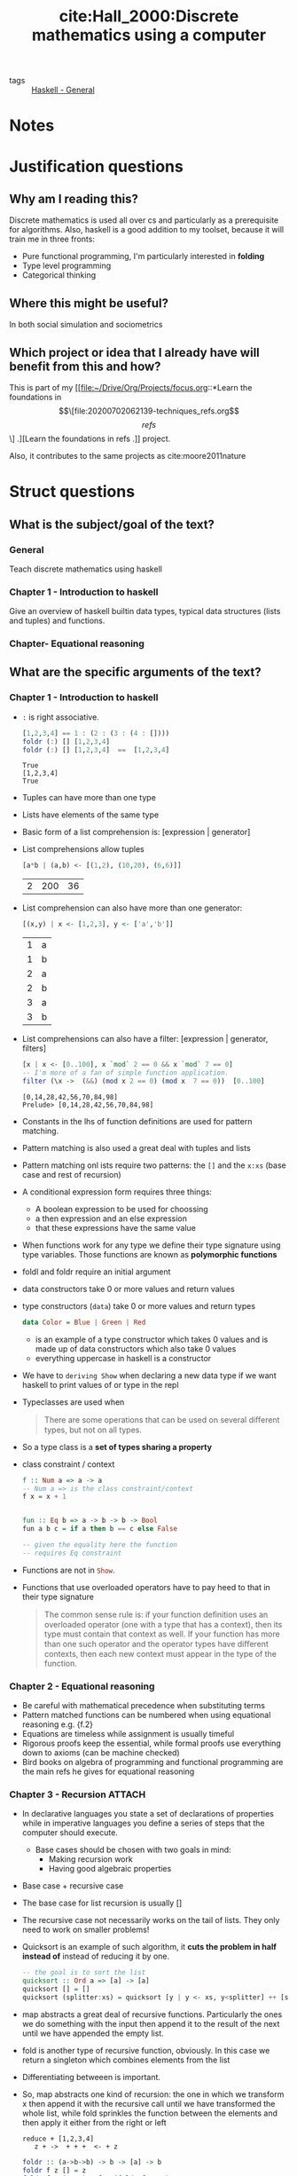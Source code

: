  #+TITLE: cite:Hall_2000:Discrete mathematics using a computer
#+ROAM_KEY: cite:Hall_2000
- tags :: [[file:20200523150423-haskell_general.org][Haskell - General]]

*  Notes
:PROPERTIES:
:Custom_ID: Hall_2000
:NOTER_DOCUMENT: %(orb-process-file-field "Hall_2000")
:AUTHOR: Hall, C. & O’Donnell, J.
:JOURNAL:
:DATE:
:YEAR: 2000
:DOI:  http://dx.doi.org/10.1007/978-1-4471-3657-6
:URL: http://dx.doi.org/10.1007/978-1-4471-3657-6
:END:


* Justification questions

** Why am I reading this?

Discrete mathematics is used all over cs and particularly as a prerequisite for algorithms. Also, haskell is a good addition to my toolset, because it will train me in three fronts:
- Pure functional programming, I'm particularly interested in *folding*
- Type level programming
- Categorical thinking

** Where this might be useful?
In both social simulation and sociometrics
** Which project or idea that I already have will benefit from this and how?

This is part of my [[file:~/Drive/Org/Projects/focus.org::*Learn the foundations in \[\[file:20200702062139-techniques_refs.org\]\[refs\]\] .][Learn the foundations in refs .]] project.

Also, it contributes to the same projects as cite:moore2011nature

* Struct questions
** What is the subject/goal of the text?
*** General
Teach discrete mathematics using haskell

*** Chapter 1 - Introduction to haskell
Give an overview of haskell builtin data types, typical data structures (lists and tuples) and functions.
*** Chapter-  Equational reasoning

** What are the specific arguments of the text?
*** Chapter 1 - Introduction to haskell
- ~:~ is right associative.

 #+BEGIN_SRC haskell :results output
[1,2,3,4] == 1 : (2 : (3 : (4 : [])))
foldr (:) [] [1,2,3,4]
foldr (:) [] [1,2,3,4]  ==  [1,2,3,4]
 #+END_SRC

  #+RESULTS:
  : True
  : [1,2,3,4]
  : True

- Tuples can have more than one type
- Lists have elements of the same type
- Basic form of a list comprehension is: [expression | generator]
- List comprehensions allow tuples
  #+BEGIN_SRC haskell
[a*b | (a,b) <- [(1,2), (10,20), (6,6)]]
#+END_SRC
  #+RESULTS:
  | 2 | 200 | 36 |
- List comprehension can also have more than one generator:

  #+BEGIN_SRC haskell
[(x,y) | x <- [1,2,3], y <- ['a','b']]
#+END_SRC

  #+RESULTS:
  | 1 | a |
  | 1 | b |
  | 2 | a |
  | 2 | b |
  | 3 | a |
  | 3 | b |
- List comprehensions can also have a filter: [expression | generator, filters]

  #+BEGIN_SRC haskell :results output
  [x | x <- [0..100], x `mod` 2 == 0 && x `mod` 7 == 0]
  -- I'm more of a fan of simple function application.
  filter (\x ->  (&&) (mod x 2 == 0) (mod x  7 == 0))  [0..100]
  #+END_SRC

  #+RESULTS:
  : [0,14,28,42,56,70,84,98]
  : Prelude> [0,14,28,42,56,70,84,98]

- Constants in the lhs of function definitions are used for pattern matching.
- Pattern matching is also used a great deal with tuples and lists
- Pattern matching onl ists require two patterns: the ~[]~ and the ~x:xs~ (base case and rest of recursion)
- A conditional expression form requires three things:
  - A boolean expression to be used for choossing
  - a then expression and an else expression
  - that these expressions have the same value
- When functions work for any type we define their type signature using type variables. Those functions are known as *polymorphic functions*
- foldl and foldr require an initial argument
- data constructors take 0 or more values and return values
- type constructors (~data~) take 0 or more values and return types
  #+BEGIN_SRC haskell
data Color = Blue | Green | Red
#+END_SRC
 - is an example of a type constructor which takes 0 values and is made up of data constructors which also take 0 values
 - everything uppercase in haskell is a constructor
- We have to ~deriving Show~ when declaring a new data type if we want haskell to print values of or type in the repl

- Typeclasses are used when
  #+begin_quote
There are some operations that can be used on several diﬀerent types, but
not on all types.
  #+end_quote
- So a type class is a *set of types sharing a property*
- class constraint / context
  #+BEGIN_SRC haskell
f :: Num a => a -> a
-- Num a => is the class constraint/context
f x = x + 1


fun :: Eq b => a -> b -> b -> Bool
fun a b c = if a then b == c else False

-- given the equality here the function
-- requires Eq constraint

  #+END_SRC

- Functions are not in src_haskell[:export]{Show}.
- Functions that use overloaded operators have to pay heed to that in their type signature
  #+begin_quote
The common sense rule is: if your function deﬁnition uses an overloaded operator
(one with a type that has a context), then its type must contain that context as
well. If your function has more than one such operator and the operator types
have diﬀerent contexts, then each new context must appear in the type of the
function.
  #+end_quote

*** Chapter 2 -  Equational reasoning
- Be careful with mathematical precedence when substituting terms
- Pattern matched functions can be numbered when using equational reasoning e.g. {f.2}
- Equations are timeless while assignment is usually timeful
- Rigorous proofs keep the essential, while formal proofs use everything down to axioms (can be machine checked)
- Bird books on algebra of programming and functional programming are the main refs he gives for equational reasoning
*** Chapter 3 - Recursion :ATTACH:
:PROPERTIES:
:ID:       5aad765b-e10f-4fd4-a342-580a440f85c4
:END:
- In declarative languages you state a set of declarations of properties while
  in imperative languages you define a series of steps that the computer should
  execute.
  - Base cases should be chosen with two goals in mind:
    - Making recursion work
    - Having good algebraic properties

- Base case + recursive case

- The base case for list recursion is usually []
- The recursive case not necessarily works on the tail of lists. They only need to work on smaller problems!
- Quicksort is an example of such algorithm, it *cuts the problem in half instead of* instead of reducing it by one.
  #+BEGIN_SRC haskell
-- the goal is to sort the list
quicksort :: Ord a => [a] -> [a]
quicksort [] = []
quicksort (splitter:xs) = quicksort [y | y <- xs, y<splitter] ++ [splitter] ++ quicksort [y | y <- xs, y>=splitter]

  #+END_SRC
- map abstracts a great deal of recursive functions. Particularly the ones we do
  something with the input then append it to the result of the next until we
  have appended the empty list.
- fold is another type of recursive function, obviously. In this case we return
  a singleton which combines elements from the list
- Differentiating betweeen is important.
- So, map abstracts one kind of recursion: the one in which we transform x then
  append it with the recursive call until we have transformed the whole list, while fold sprinkles the function between the elements and then apply it either from the right or left
  #+BEGIN_SRC text
reduce + [1,2,3,4]
   z + ->  + + +  <- + z
  #+END_SRC
  #+BEGIN_SRC haskell
foldr :: (a->b->b) -> b -> [a] -> b
foldr f z [] = z
foldr f z (x:xs) = f x (foldr f z xs)
  #+END_SRC

- If our operation is right associative we have to pay heed to that with our base case. That is why : does not work with foldl, it is right-associative.
- Using recursion and you could use map or fold is bad style. Using those functions make clear you are using an specific pattern of recursion.
- You can have a recursive data type. This will allow us to do algebraic operations on the data (i believe)
  - example:
    #+BEGIN_SRC haskell
data Peano = Zero | Succ Peano deriving Show
    #+END_SRC

- One can also have recursive *data strucutures*. (twos)
             [[attachment:_20200717_145738screenshot.png]]

  #+BEGIN_SRC  haskell
f :: a -> [a]
f x = x : f x
ones = f 1
twos = 2 : twos
take 10 twos
  #+END_SRC

  #+RESULTS:
  : *Main> *Main> *Main> [2,2,2,2,2,2,2,2,2,2]


- ~let~ in haskell is equivalent to ~let*~ in lisps.  Given that the bindings are shared they can be used to refer to each other (recursively). That is why they are useful for building *graphs*. 
- *data recursion* is possible because of *laziness*
- It is possible to use the cons notation to talk about the second element too....
  #+BEGIN_SRC haskell
-- Exercise 17
isSorted :: Ord a => [a] -> Bool
isSorted [] = True
isSorted [_] = True
isSorted (x:y:xs) =  x < y &&  isSorted (y:xs)
  #+END_SRC


*** Chapter 4 - Induction :ATTACH:
:PROPERTIES:
:ID:       13bdb1e1-9cbf-45f7-bbbb-38ca36ae0e0a
:END:
- Induction does not work for uncountable sets
- *Mathematical induction* is used in proofs about numbers
- *Structural induction* is used in proofs about lists

- Mathematical induction works as the following:
  - You define a *base case* P(0)
  - You define the *inductive case*, which is a conditional for an arbitrary element and its sucessor:
     \[P(i) \rightarrow P(i+1) \]
- What is the principle of mathematical induction?
  [[attachment:_20200717_200028screenshot.png]]
  - It is basically a *strategy to prove a universal*
  - It can itself be proved by appealing to axiomatic set theory (*how?*)
  - The summation odd case uses the trick that if a number is without a pair we can add 0 to it s. t. \(\sum_{i=0}^n i = {{n \times (n+1)} \over 2\)
- Tips for understanding theorems:
  - *Try to understand* the theorem before proving it;
  - *Think of applications*. If it is an equality where it would be an advantage to replace the expressions?
  - *Try out small examples*
  - *Check boundary cases* (like empty list, or infinite list)
  - What other theorems relate to this one?
- List induction is an instance of structural induction
- The principle of list induction cannot be used to prove things about infinite lists
  -
  [[attachment:_20200721_195920screenshot.png]]

- In computer science most things are define extensionally, like in cite:sep-social-choice (which also defines that).

- Extensional equality is what permits eta reduction (or maybe the opposite)

- Why extensional equality matters? Because it simplifies proofs.
  [[attachment:_20200721_200541screenshot.png]]

- Limitation of induction:
  - the set must be countable
  - it can prove properties of infinite collections of finite objects, but not infinite objects
  - We can prove things about arbitrary finite lists, but not infinite lists
  - reverse . reverse = id; for example cannot be proved by induction, given that it does not work as dominoes
*** Chapter 5 - Trees :ATTACH:
:PROPERTIES:
:ID:       e8a9be85-6f45-4516-85ca-2b6d12d1080c
:END:
- Trees are used in any context in which there is some *hierarchy*
- Defining a tree:
  - Trees are nodes connected by lines in a pattern that has no loops in it
  - A tree either is empty or it is a node glued with a sequence of trees
  - The node portion of a non-empty tree is the root and the sequence of trees are the children
  - If a tree is associated with a sequence of trees which is empty we call it a *leaf*
  - A subtree is either the whole tree or the "bigger" tree is not empty and the it is a subtree of one of the children of the bigger tree
[[attachment:_20200724_145810screenshot.png]]

- A binary tree is a tree in which every node must have exactly two children
- If for-loop is natural for array programming the same can be said about recursion and trees
- Tree traversal is when we sweep a tree building up a list of the results. There are three orders of sweep we can use in a binary tree:
- Why am I reading this?
- Where this might be useful?
- Which project or idea that I already have will benefit from this and how?


  - preorder (root \(\to\) left \(\to\) right)
  - inorder (left \(\to\) root \(\to\) right)
  - postorder (left \(\to\) right \(\to\) root)
- Fun bashing on other languages hahahaha
    #+begin_quote
Some books approach recursion by considering stacks,
return addresses, and other low level details, but those topics just confuse the
issue and are appropriate only for compiler writers.)
    #+end_quote

- Two of the most important properties of trees are their *height* and the number of nodes in the branches (its *size*)
- The height of a tree is the distance between its root and its deepest leaf. An empty tree has height 0, while the size of a non-empty tree is equal to the height of its highest tree + 1
#+BEGIN_SRC haskell

height :: BinTree a -> Integer
height BinLeaf = 0
height (BinNode x t1 t2) = 1 + max (height t1) (height t2)
#+END_SRC
- The size of a tree is the number of nodes that it contains and this is measured by adding the size of its subtrees + 1 (to account for the root)
  #+BEGIN_SRC haskell
size :: BinTreeInt -> Int
size Leaf = 0
size (Node x t1 t2) = 1 + size t1 + size t2
  #+END_SRC

- The size of a binarytree shows how many values are being represented by the tree and is related to the amount of memory required to represent the three (obviously, since memory is in bits)

- The height of a tree is related to its *shape* . A *balanced binary tree* is when both sides have the same height.
- Trees are often used to represent language (natural and programming )
- Binary search is much more performant than linear search (at each step you are cuting the search in half)
- A binary search tree is simply a binary tree BinTree (a,b) (key type, value type) in which:
   #+begin_quote
if the key in a node has the value k, then all keys in the
left subtree must be less than k, and all the keys in the right subtree must be
greater than k. This property must hold throughout the entire tree, not just
for the top node.
#+end_quote
- Whenever we are creating a binary search tree from scratch we have to be careful to keep it valid (follow the above constraint). The following insert function does that:
#+BEGIN_SRC haskell

data BinTree a
= BinLeaf
| BinNode a (BinTree a) (BinTree a)
deriving Show

insert :: Ord a => (a,b) -> BinTree (a,b) -> BinTree (a,b)
insert (key,d) BinLeaf = BinNode (key,d) BinLeaf BinLeaf
insert (key,d) (BinNode (x,y) t1 t2) =
if key == x
then BinNode (key,d) t1 t2
else if key < x
then BinNode (x,y) (insert (key,d) t1) t2
else BinNode (x,y) t1 (insert (key,d) t2)
#+END_SRC
- One important thing illustrated by the binary search tree is that *sometimes* all the properties you need from a data structure are specified by its type. But sometimes you have to specify *additional constraints* . Those additional constraints might be caught by the compiler or not, it depends on which compiler we are talking about. GHC, for example, cannot check, at compile time, that the binary search tree built using insert satisfies the constraints on its validity.
- The time of each algorithm must be calculated on the worst, average ("add up the times required by every possible case, weighted by the probability of that case occurring.") and best executions.
- The speed of the binary search depends on the shape of the tree (how balanced it is).

- The principle of induction can also be extended to trees.
- reflect :: BinTree -> BinTree is related to reverse :: List -> List. Particularly
#+BEGIN_SRC haskell
inorder (reflect t) == reverse (inorder t)
#+END_SRC
-  For a proof see p 112 and one of the flashcards, it uses induction.
- The size of a balanced tree is determined by its height. Intuitively, \(size = 2^h - 1\), where \(h\) is the height. This can be proved by induction.


** What are the main concepts of the text?
*** Chapter 1 - Introduction to haskell
- command to interpreter (e.g. :load)
- expressions
- Strings vs Characters
- Tuples
- Lists
- consing operator (:)
- list comprehensions
- function types
- operators
- pattern matching
- first order function vs higher order function
- full application vs partial application
- conditional expression
- let expressions (local variables)
- type variables and polymorphic functions
- (algebraic) data types
- constructors
- typeclasses
- class constraint, context 

- length
 - !! (index)
- take
- drop
- ++ (append)
- map
- zip
  - in hs zip takes the length of the shorter argument
  - in julia it gives dimension mismatch
- zipWith
- foldl and foldr
- deriving Show

*** Chapter 2 -  Equational reasoning
- substitution
- {x} notation
- conditional expression equation
- length (++) theorem
- length map theorem
- map (++) theorem
- equations vs assignment (vs mutation vs binding)
- rigorous vs formal proofs

*** Chapter 3 - Recursion
- recursion duh
- induction 
- divide and conquer
- declarative vs imperative languages
- base case
- laziness
- data recursion
- graphs
  
- elem
- concat  (flattens a list)
- foldrwith
- mappend

*** Chapter 4 - Induction
- induction, duh
- mathematical vs structural induction
- base case vs inductive case
- principle of mathematical induction
- induction hypothesis
- principle of list induction
- intensional vs extensional equality
*** Chapter 5 - Trees
- node
- root
- children
- leafs
- subtree
- interior node
- binary tree
- tree traversal
  - preorder traversal
  - inorder traversal
  - postorder traversal 
- height of a tree
- size of a tree
- linear search
- binary search (trees)
- Induction on trees 
* Exercises
** Chapter 4
*** Exercise 1.
Let a be an arbitrary real number. Prove, for all natural numbers
m and n, that \(a^{m×n} = (a^{m} )^n .\)
**** Answer
The base case is simple and commutativity cuts it in half.
The induction case is cut in half by commutativity too.
*** exercise 2
Exercise 2. Prove that the sum of the ﬁrst n odd positive numbers is \(n^2\)

use the result about  \(\sum_{i=0}^n i = {{n \times (n+1)} \over 2\)


* Outline
I will read the first eleven chapters which are a total of 311 pages.

#+BEGIN_SRC julia :results output
#=
(I should have used regex here)
(couldnt think of  a pure way of doing)
What do I want:
-(x1,x2)
-(x2,x3)
-(x3,x4)

Also, the mean and mode of this.
=#
using Distributions
let
    pages = [3, 37, 47, 61, 83,
             109, 163, 187, 207,
             223, 267, 311];

    acc= [ ];

    function getdiff(x,y)
        push!(acc,y-x )
        return(y)
    end

    reduce(getdiff, pages);

    println("Size of each chapter \n $(acc)")
    println("median and mean chapter size $(median(acc))   $(mean(acc))  ")
end
#+END_SRC

#+RESULTS:
: Size of each chapter
:  Any[34, 10, 14, 22, 26, 54, 24, 20, 16, 44, 44]
: median and mean chapter size 24.0   28.0

Since I intend to finish it in 10 days i should *AT LEAST* read 30 pages a day. 45 would be better.




* Flashcards

** inhs, What are the requirements of a conditional expression? :fc:
:PROPERTIES:
:FC_CREATED: 2020-07-15T18:58:59Z
:FC_TYPE:  normal
:ID:       f0888ea1-a776-434c-b4c6-dd957ffd1310
:END:
:REVIEW_DATA:
| position | ease | box | interval | due                  |
|----------+------+-----+----------+----------------------|
| front    | 2.50 |   1 |     0.01 | 2020-07-19T13:39:03Z |
:END:
*** Back
- A conditional expression form requires three things:
  - A boolean expression to be used for choossing
  - a then expression and an else expression
  - that these expressions have the same value

**** Why does this matter?
I have been a victim of those requirements.
- I have written a conditional expression without a else
- I have written a conditional expression which had then and else expressions of different type
** inhs, Explain the type signature of foldr :fc:
:PROPERTIES:
:FC_CREATED: 2020-07-17T00:18:49Z
:FC_TYPE:  normal
:ID:       edf23340-b781-415f-80c8-32fe3c6d6154
:END:
:REVIEW_DATA:
| position | ease | box | interval | due                  |
|----------+------+-----+----------+----------------------|
| front    |  2.5 |   0 |        0 | 2020-07-17T00:18:49Z |
:END:
*** Back
#+BEGIN_SRC haskell
foldr :: (a -> b -> b) -> b -> [a] -> b
#+END_SRC
** What is the form of a list comprehension? :fc:
:PROPERTIES:
:FC_CREATED: 2020-07-17T00:18:53Z
:FC_TYPE:  normal
:ID:       312dc9d7-c8b1-4edb-aad6-fd96eddecfd8
:END:
:REVIEW_DATA:
| position | ease | box | interval | due                  |
|----------+------+-----+----------+----------------------|
| front    |  2.5 |   0 |        0 | 2020-07-17T00:18:53Z |
:END:
*** Back
[expression | generators, filter]

** inhs, What is the trick to define pattern matching functions ? :fc:
:PROPERTIES:
:FC_CREATED: 2020-07-17T00:20:32Z
:FC_TYPE:  normal
:ID:       dec96c9e-7088-4c4d-ab6b-7a6f652f7cba
:END:
:REVIEW_DATA:
| position | ease | box | interval | due                  |
|----------+------+-----+----------+----------------------|
| front    |  2.5 |   0 |        0 | 2020-07-17T00:20:32Z |
:END:
*** Back
You have to be exhaustive.
** inhs, What is the form of folding? :fc:
:PROPERTIES:
:FC_CREATED: 2020-07-17T00:21:56Z
:FC_TYPE:  normal
:ID:       caac6a48-8d5c-43b0-b3e8-c17c2d96ec06
:END:
:REVIEW_DATA:
| position | ease | box | interval | due                  |
|----------+------+-----+----------+----------------------|
| front    |  2.5 |   0 |        0 | 2020-07-17T00:21:56Z |
:END:
*** Back
fold fn base container
** inhs,What are the kinds of constructors ? :fc:
:PROPERTIES:
:FC_CREATED: 2020-07-17T00:23:16Z
:FC_TYPE:  normal
:ID:       707f48c0-4e93-422e-82ac-018e2bfee5c3
:END:
:REVIEW_DATA:
| position | ease | box | interval | due                  |
|----------+------+-----+----------+----------------------|
| front    |  2.5 |   0 |        0 | 2020-07-17T00:23:16Z |
:END:
*** Back
- data constructors take 0 or more values and return values
- type constructors (~data~) take 0 or more values and return types
    #+BEGIN_SRC haskell
data Color = Blue | Green | Red
#+END_SRC
 - is an example of a type constructor which takes 0 values and is made up of data constructors which also take 0 values
** inhs, Why use deriving? :fc:
:PROPERTIES:
:FC_CREATED: 2020-07-17T00:23:58Z
:FC_TYPE:  normal
:ID:       5b45f055-55d9-4512-85e9-2ab49e569dcf
:END:
:REVIEW_DATA:
| position | ease | box | interval | due                  |
|----------+------+-----+----------+----------------------|
| front    |  2.5 |   0 |        0 | 2020-07-17T00:23:58Z |
:END:
*** Back
When we want our data type to have a property defined in a type class .

Notice for example that functions are not in Show.

** What are typeclasses? :fc:
:PROPERTIES:
:FC_CREATED: 2020-07-17T00:30:38Z
:FC_TYPE:  normal
:ID:       47898389-7595-4416-a6af-d04ca6e37ecf
:END:
:REVIEW_DATA:
| position | ease | box | interval | due                  |
|----------+------+-----+----------+----------------------|
| front    |  2.5 |   0 |        0 | 2020-07-17T00:30:38Z |
:END:

*** Back
- Typeclasses are used when
  #+begin_quote
There are some operations that can be used on several diﬀerent types, but
not on all types.
  #+end_quote
- So a type class is a *set of types sharing a property*

** What are class constraints? :fc:
:PROPERTIES:
:FC_CREATED: 2020-07-17T00:31:08Z
:FC_TYPE:  normal
:ID:       136610ae-ea14-4798-9e7b-4bb78636ada4
:END:
:REVIEW_DATA:
| position | ease | box | interval | due                  |
|----------+------+-----+----------+----------------------|
| front    |  2.5 |   0 |        0 | 2020-07-17T00:31:08Z |
:END:
*** Back

They constrain a function to work on some typeclass. 
  #+BEGIN_SRC haskell
f :: Num a => a -> a
-- Num a => is the class constraint/context
f x = x + 1


fun :: Eq b => a -> b -> b -> Bool
fun a b c = if a then b == c else False

-- given the equality here the function
-- requires Eq constraint

  #+END_SRC

- Functions that use overloaded operators have to pay heed to that in their type signature
  #+begin_quote
The common sense rule is: if your function deﬁnition uses an overloaded operator
(one with a type that has a context), then its type must contain that context as
well. If your function has more than one such operator and the operator types
have diﬀerent contexts, then each new context must appear in the type of the
function.
  #+end_quote

** Do you have a clear mental model of those functions ? :fc:
:PROPERTIES:
:FC_CREATED: 2020-07-17T00:33:00Z
:FC_TYPE:  normal
:ID:       8a4ea013-7940-430a-82d6-f68f71ce7699
:END:
:REVIEW_DATA:
| position | ease | box | interval | due                  |
|----------+------+-----+----------+----------------------|
| front    |  2.5 |   0 |        0 | 2020-07-17T00:33:00Z |
:END:
*** Back
- length
 - !! (index)
- take
- drop
- ++ (append)
- map
- zip
  - in hs zip takes the length of the shorter argument
  - in julia it gives dimension mismatch
- zipWith
- foldl and foldr
- deriving Show
** What is the {x} notation? :fc:
:PROPERTIES:
:FC_CREATED: 2020-07-17T00:33:34Z
:FC_TYPE:  normal
:ID:       4fa86a36-a635-4d21-947a-6884c6f9a2ec
:END:
:REVIEW_DATA:
| position | ease | box | interval | due                  |
|----------+------+-----+----------+----------------------|
| front    | 2.50 |   2 |     1.00 | 2020-07-25T14:57:15Z |
:END:
*** Back
Is when you explain a step in a mathematical rule with a justification next to it (or before it) those justifications are written as {justification}

** How do you use pattern matched functions in equational reasoning ? :fc:
:PROPERTIES:
:FC_CREATED: 2020-07-17T00:35:24Z
:FC_TYPE:  normal
:ID:       fc8bcff3-9f4b-4f87-a287-0db96e79c6f0
:END:
:REVIEW_DATA:
| position | ease | box | interval | due                  |
|----------+------+-----+----------+----------------------|
| front    |  2.5 |   0 |        0 | 2020-07-17T00:35:24Z |
:END:
*** Back
Pattern matched functions can be numbered when using equational reasoning e.g. {f.2}

** What is the difference between rigorous and formal proofs? :fc:
:PROPERTIES:
:FC_CREATED: 2020-07-17T00:36:18Z
:FC_TYPE:  normal
:ID:       ba7e6cc4-f08e-4f73-af88-6794ef479348
:END:
:REVIEW_DATA:
| position | ease | box | interval | due                  |
|----------+------+-----+----------+----------------------|
| front    |  2.5 |   0 |        0 | 2020-07-17T00:36:19Z |
:END:
*** Back
Rigorous proofs keep the essential, while formal proofs use everything down to axioms (can be machine checked)

** What is the difference between declarative and imperative programming ? :fc:
:PROPERTIES:
:FC_CREATED: 2020-07-17T00:37:03Z
:FC_TYPE:  normal
:ID:       999f288c-0866-42e3-9eaa-8d6c4b84aa83
:END:
:REVIEW_DATA:
| position | ease | box | interval | due                  |
|----------+------+-----+----------+----------------------|
| front    |  2.5 |   0 |        0 | 2020-07-17T00:37:03Z |
:END:
*** Back
In declarative languages you state a set of declarations of properties while in
imperative languages you define a series of steps that the computer should
execute.

** What should be your goals when choosing a base case? :fc:
:PROPERTIES:
:FC_CREATED: 2020-07-17T00:37:37Z
:FC_TYPE:  normal
:ID:       bbb7d55d-0246-4160-8a3c-ccf353568f1c
:END:
:REVIEW_DATA:
| position | ease | box | interval | due                  |
|----------+------+-----+----------+----------------------|
| front    | 2.50 |   1 |     0.01 | 2020-08-19T20:58:36Z |
:END:
*** Back
Base cases should be chosen with two goals in mind:
    - Making recursion work
    - Having good algebraic properties

Example [] for lists (usually, but it may also be the first element).

** What are the - length (append),length map , map (append) theorems? Can you prove them?:fc:
:PROPERTIES:
:FC_CREATED: 2020-07-17T00:39:45Z
:FC_TYPE:  normal
:ID:       64ea24c3-7675-48d7-be3a-c491675fe068
:END:
:REVIEW_DATA:
| position | ease | box | interval | due                  |
|----------+------+-----+----------+----------------------|
| front    |  2.5 |   0 |        0 | 2020-07-17T00:39:45Z |
:END:
*** Back
- length append: length of the append of two functions is equal to the sum of their lengths
- length map : the length of the result of map is the same as the length of the original list
- map append: if you append two lists then map a function is the same as if you mapped the function to each one first then appended them
** How do you prove that inorder (reflect t) = reverse (inorder t)? :fc:
:PROPERTIES:
:FC_CREATED: 2020-07-30T16:20:53Z
:FC_TYPE:  normal
:ID:       bb96d5df-9b81-4579-9f40-4b1720a001a3
:END:
:REVIEW_DATA:
| position | ease | box | interval | due                  |
|----------+------+-----+----------+----------------------|
| front    |  2.5 |   0 |        0 | 2020-07-30T16:20:53Z |
:END:

*** Back
Using induction and those two lemmas:

#+BEGIN_SRC text
reverse xs ++ [x] = reverse ([x] ++ xs)
reverse (xs++ys) = reverse ys ++ reverse xs
#+END_SRC
* How do you define a binary tree in haskell? :fc:
:PROPERTIES:
:FC_CREATED: 2020-08-28T01:56:37Z
:FC_TYPE:  normal
:ID:       dd9cb976-dfdd-42a1-988a-96e56fa6d736
:END:
:REVIEW_DATA:
| position | ease | box | interval | due                  |
|----------+------+-----+----------+----------------------|
| front    |  2.5 |   0 |        0 | 2020-08-28T01:56:37Z |
:END:
*** Back
#+BEGIN_SRC haskell

data BinTree a
= BinLeaf
| BinNode a (BinTree a) (BinTree a)
deriving Show
#+END_SRC
